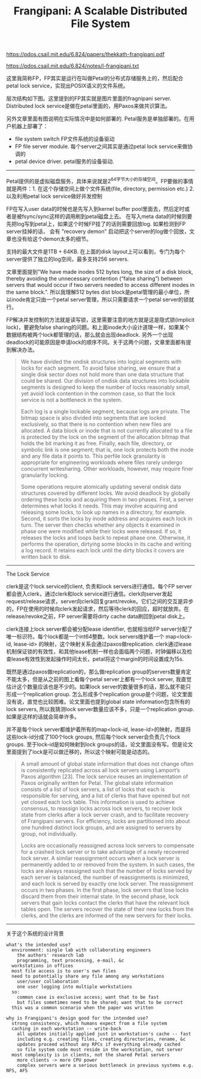 #+title: Frangipani: A Scalable Distributed File System

https://pdos.csail.mit.edu/6.824/papers/thekkath-frangipani.pdf

https://pdos.csail.mit.edu/6.824/notes/l-frangipani.txt

这里我简称FP，FP其实是运行在叫做Petal的分布式存储服务上的，然后配合petal lock service，实现出POSIX语义的文件系统。

层次结构如下图。这里提到的FP其实就是图片里面的fragnipani server. Distributed lock service是做在petal里面的，用Paxos来做共识算法。

[[../images/frangipani-layering.png]]

另外文章里面有图说明在实际情况中是如何部署的. Petal服务是单独部署的。在用户机器上部署了：
- file system switch FP文件系统的设备驱动
- FP file server module. 每个server之间其实是通过petal lock service来做协调的
- petal device driver. petal服务的设备驱动.

[[../images/frangipani-structure.png]]

----------

Petal提供的是虚拟磁盘服务，具体来说就是2^64字节大小的存储空间。FP要做的事情就是两件：1. 在这个存储空间上做个文件系统(file, directory, permission etc.) 2. 以及利用petal lock service做好并发控制

[[../images/frangipani-disk-layout.png]]

FP在写入user data的时候也是先写入到kernel buffer pool里面去，然后定时或者是被fsync/sync这样的调用刷到petal磁盘上去。
在写入meta data的时候则要先把log写到petal上，如果这个时候FP挂了的话则需要回放log. 如果检测到FP server挂掉的话，
会有 "recovery demon" 启动把这个server的log做个回放，文章也没有给这个demon太多的细节。

支持的最大文件是1TB + 64KB. 在上面的disk layout上可以看到，专门为每个server提供了独立的log空间，最多支持256 servers.

文章里面提到"We have made inodes 512 bytes long, the size of a disk block, thereby avoiding the unnecessary contention (“false sharing”) between servers that would occur if two servers needed to access different inodes in the same block.".  所以我理解512 bytes dist block是petal管理的最小单位，所以inode肯定只由一个petal server管理，所以只需要请求一个petal server的锁就行。

FP解决并发控制的方法就是读写锁，这里需要注意的地方就是这是隐式锁(implicit lock)，要避免false sharing的问题。和上面inode大小设计道理一样，如果某个数据结构被两个lock都管理的话，那么就会出现deadlock. 另外一个出现deadlock的可能原因是申请lock的顺序不同。关于这两个问题，文章里面都有提到解决办法。

#+BEGIN_QUOTE
We have divided the ondisk structures into logical segments with locks for each segment. To avoid false sharing, we ensure that a single disk sector does not hold more than one data structure that could be shared. Our division of ondisk data structures into lockable segments is designed to keep the number of locks reasonably small, yet avoid lock contention in the common case, so that the lock service is not a bottleneck in the system.

Each log is a single lockable segment, because logs are private. The bitmap space is also divided into segments that are locked exclusively, so that there is no contention when new files are allocated. A data block or inode that is not currently allocated to a file is protected by the lock on the segment of the allocation bitmap that holds the bit marking it as free. Finally, each file, directory, or symbolic link is one segment; that is, one lock protects both the inode and any file data it points to. This perfile lock granularity is appropriate for engineering workloads where files rarely undergo concurrent writesharing. Other workloads, however, may require finer granularity locking.

Some operations require atomically updating several ondisk data structures covered by different locks. We avoid deadlock by globally ordering these locks and acquiring them in two phases. First, a server determines what locks it needs. This may involve acquiring and releasing some locks, to look up names in a directory, for example. Second, it sorts the locks by inode address and acquires each lock in turn. The server then checks whether any objects it examined in phase one were modified while their locks were released. If so, it releases the locks and loops back to repeat phase one. Otherwise, it performs the operation, dirtying some blocks in its cache and writing a log record. It retains each lock until the dirty blocks it covers are written back to disk.
#+END_QUOTE

----------

The Lock Service

clerk是这个lock service的client, 负责和lock servers进行通信。每个FP server都会嵌入clerk，通过clerk和lock service进行通信。clerk向server发起request/release请求，server向clerk回复grant/revoke。它们之间的交互是异步的，FP在使用的时候向clerk发起请求，然后等待clerk的回应，超时就放弃。在release/revoke之前，FP server需要将dirty cache data刷回到petal disk上。

clerk连接上lock server都会被分配lease identifier, 也就相当给FP server分配了唯一标识符。每个lock都是一个int64整数。lock servers维护着一个 map<lock-id, lease-id> 的映射，这个映射关系会通过paxos做replication. clerk通过lease机制保证锁的有效性，和其他lease机制一样也会面临两个问题，时钟偏移以及检查lease有效性到发起操作时间太长，petal将这个margin的时间设置成为15s.

既然是通过paxos做replication的，那么做replication group的servers数量肯定不能太多，但是从之前的图上看每个petal server上都有一个lock server, 我直觉估计这个数量应该也是不少的。如果lock server的数量很多的话，那么就不能只形成一个replication group. 怎么形成多个replication group是个问题，论文里面没有说，直觉也比较困难。论文里面也提到global state information包含所有的lock servers, 所以我猜测lock server数量应该不多，只是一个replication group. 如果是这样的话就会简单许多。

并不是每个lock server都维护着所有的map<lock-id, lease-id>的映射，而是将这些lock-id分成了100个lock groups, 然后每个lock server会负责几个lock groups. 至于lock-id是如何映射到lock groups的话，论文里面没有写。但是论文里面提到了lock是可以做迁移的，所以这个映射可能是动态的。

#+BEGIN_QUOTE
A small amount of global state information that does not change often is consistently replicated across all lock servers using Lamport’s Paxos algorithm [23]. The lock service reuses an implementation of Paxos originally written for Petal. The global state information consists of a list of lock servers, a list of locks that each is responsible for serving, and a list of clerks that have opened but not yet closed each lock table. This information is used to achieve consensus, to reassign locks across lock servers, to recover lock state from clerks after a lock server crash, and to facilitate recovery of Frangipani servers. For efficiency, locks are partitioned into about one hundred distinct lock groups, and are assigned to servers by group, not individually.

Locks are occasionally reassigned across lock servers to compensate for a crashed lock server or to take advantage of a newly recovered lock server. A similar reassignment occurs when a lock server is permanently added to or removed from the system. In such cases, the locks are always reassigned such that the number of locks served by each server is balanced, the number of reassignments is minimized, and each lock is served by exactly one lock server. The reassignment occurs in two phases. In the first phase, lock servers that lose locks discard them from their internal state. In the second phase, lock servers that gain locks contact the clerks that have the relevant lock tables open. The servers recover the state of their new locks from the clerks, and the clerks are informed of the new servers for their locks.
#+END_QUOTE

----------

关于这个系统的设计背景

#+BEGIN_EXAMPLE
what's the intended use?
  environment: single lab with collaborating engineers
    the authors' research lab
    programming, text processing, e-mail, &c
  workstations in offices
  most file access is to user's own files
  need to potentially share any file among any workstations
    user/user collaboration
    one user logging into multiple workstations
  so:
    common case is exclusive access; want that to be fast
    but files sometimes need to be shared; want that to be correct
  this was a common scenario when the paper was written

why is Frangipani's design good for the intended use?
  strong consistency, which humans expect from a file system
  caching in each workstation -- write-back
    all updates initially applied just in workstation's cache -- fast
    including e.g. creating files, creating directories, rename, &c
    updates proceed without any RPCs if everything already cached
    so file system code must reside in the workstation, not server
  most complexity is in clients, not the shared Petal servers
    more clients -> more CPU power
    complex servers were a serious bottleneck in previous systems e.g. NFS, AFS

#+END_EXAMPLE